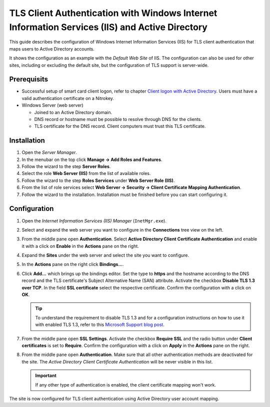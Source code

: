 TLS Client Authentication with Windows Internet Information Services (IIS) and Active Directory
-----------------------------------------------------------------------------------------------

.. product-table:: nk3

This guide describes the configuration of Windows Internet Information Services (IIS) for TLS client authentication that maps users to Active Directory accounts.

It shows the configuration as an example with the *Default Web Site* of IIS.
The configuration can also be used for other sites, including or excluding the default site, but the configuration of TLS support is server-wide.

Prerequisits
============

- Successful setup of smart card client logon, refer to chapter `Client logon with Active Directory <client_logon_with_active_directory.html>`__.
  Users must have a valid authentication certificate on a Nitrokey.
- Windows Server (web server)

  - Joined to an Active Directory domain.
  - DNS record or hostname must be possible to resolve through DNS for the clients.
  - TLS certificate for the DNS record.
    Client computers must trust this TLS certificate.

Installation
============

1. Open the *Server Manager*.
2. In the menubar on the top click **Manage → Add Roles and Features**.
3. Follow the wizard to the step **Server Roles**.
4. Select the role **Web Server (IIS)** from the list of available roles.
5. Follow the wizard to the step **Roles Services** under **Web Server Role (IIS)**.
6. From the list of role services select **Web Server → Security → Client Certificate Mapping Authentication**.
7. Follow the wizard to the installation.
   Installation must be finished before you can start configuring it.
    
Configuration
=============

1. Open the *Internet Information Services (IIS) Manager* (``InetMgr.exe``).
2. Select and expand the web server you want to configure in the **Connections** tree view on the left.
3. From the middle pane open **Authentication**.
   Select **Active Directory Client Certificate Authentication** and enable it with a click on **Enable** in the **Actions** pane on the right.
4. Expand the **Sites** under the web server and select the site you want to configure.
5. In the **Actions** pane on the right click **Bindings...**.
6. Click **Add...** which brings up the bindings editor.
   Set the type to **https** and the hostname according to the DNS record and the TLS certificate's Subject Alternative Name (SAN) attribute.
   Activate the checkbox **Disable TLS 1.3 over TCP**.
   In the field **SSL certificate** select the respective certificate.
   Confirm the configuration with a click on **OK**.

   .. tip::
      To understand the requirement to disable TLS 1.3 and for a configuration instructions on how to use it with enabled TLS 1.3, refer to this `Microsoft Support blog post <https://techcommunity.microsoft.com/blog/iis-support-blog/windows-server-2022-iis-web-site-tls-1-3-does-not-work-with-client-certificate-a/4129738>`__.

7. From the middle pane open **SSL Settings**.
   Activate the checkbox **Require SSL** and the radio button under **Client certificates** is set to **Require**.
   Confirm the configuration with a click on **Apply** in the **Actions** pane on the right.
8. From the middle pane open **Authentication**.
   Make sure that all other authentication methods are deactivated for the site.
   The *Active Directory Client Certificate Authentication* will be never visible in this list.

   .. important::
      If any other type of authentication is enabled, the client certificate mapping won't work.

The site is now configured for TLS client authentication using Active Directory user account mapping.

